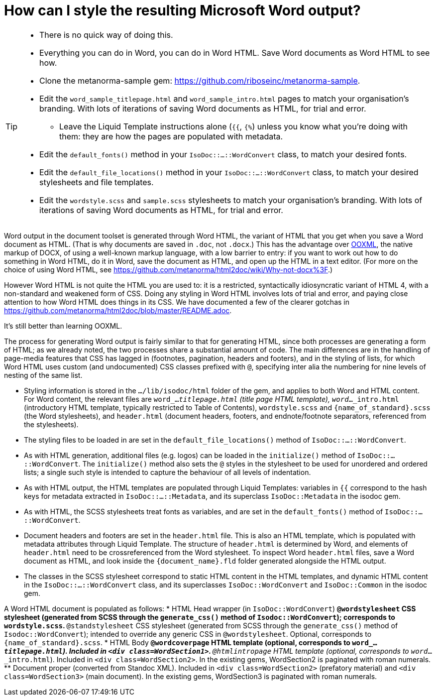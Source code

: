 = How can I style the resulting Microsoft Word output?

[TIP]
====
* There is no quick way of doing this.
* Everything you can do in Word, you can do in Word HTML. Save Word documents as Word HTML to see how.
* Clone the metanorma-sample gem: https://github.com/riboseinc/metanorma-sample.
* Edit the `word_sample_titlepage.html` and `word_sample_intro.html` pages to match your organisation's branding. With lots of iterations of saving Word documents as HTML, for trial and error.
** Leave the Liquid Template instructions alone (`{{`, `{%`) unless you know what you're doing with them: they are how the pages are populated with metadata.
* Edit the `default_fonts()` method in your `IsoDoc::...::WordConvert` class, to match your desired fonts.
* Edit the `default_file_locations()` method in your `IsoDoc::...::WordConvert` class, to match your desired stylesheets and file templates.
* Edit the `wordstyle.scss` and `sample.scss` stylesheets to match your organisation's branding. With lots of iterations of saving Word documents as HTML, for trial and error.
====

Word output in the document toolset is generated through Word HTML, the variant of HTML that you get when you save a Word document as HTML. (That is why documents are saved in `.doc`, not `.docx`.) This has the advantage over https://en.wikipedia.org/wiki/Office_Open_XML[OOXML], the native markup of DOCX, of using a well-known markup language, with a low barrier to entry: if you want to work out how to do something in Word HTML, do it in Word, save the document as HTML, and open up the HTML in a text editor. (For more on the choice of using Word HTML, see https://github.com/metanorma/html2doc/wiki/Why-not-docx%3F.)

However Word HTML is not quite the HTML you are used to: it is a restricted, syntactically idiosyncratic variant of HTML 4, with a non-standard and weakened form of CSS. Doing any styling in Word HTML involves lots of trial and error, and paying close attention to how Word HTML does things in its CSS. We have documented a few of the clearer gotchas in https://github.com/metanorma/html2doc/blob/master/README.adoc.

It's still better than learning OOXML.

The process for generating Word output is fairly similar to that for generating HTML, since both processes are generating a form of HTML; as we already noted, the two processes share a substantial amount of code. The main differences are in the handling of page-media features that CSS has lagged in (footnotes, pagination, headers and footers), and in the styling of lists, for which Word HTML uses custom (and undocumented) CSS classes prefixed with `@`, specifying inter alia the numbering for nine levels of nesting of the same list.

* Styling information is stored in the `.../lib/isodoc/html` folder of the gem, and applies to both Word and HTML content. For Word content, the relevant files are `word_..._titlepage.html` (title page HTML template), `word_..._intro.html` (introductory HTML template, typically restricted to Table of Contents),  `wordstyle.scss` and `{name_of_standard}.scss` (the Word stylesheets), and `header.html` (document headers, footers, and endnote/footnote separators, referenced from the stylesheets).
* The styling files to be loaded in are set in the `default_file_locations()` method of `IsoDoc::...::WordConvert`. 
* As with HTML generation, additional files (e.g. logos) can be loaded in the `initialize()` method of `IsoDoc::...::WordConvert`. The `initialize()` method also sets the `@` styles in the stylesheet to be used for unordered and ordered lists; a single such style is intended to capture the behaviour of all levels of indentation. 
* As with HTML output, the HTML templates are populated through Liquid Templates: variables in `{{` correspond to the hash keys for metadata extracted in `IsoDoc::...::Metadata`, and its superclass `IsoDoc::Metadata` in the isodoc gem.
* As with HTML, the SCSS stylesheets treat fonts as variables, and are set in the `default_fonts()` method of `IsoDoc::...::WordConvert`.
* Document headers and footers are set in the `header.html` file. This is also an HTML template, which is populated with metadata attributes through Liquid Template. The structure of `header.html` is determined by Word, and elements of `header.html` need to be crossreferenced from the Word stylesheet. To inspect Word `header.html` files, save a Word document as HTML, and look inside the `{document_name}.fld` folder generated alongside the HTML output.
* The classes in the SCSS stylesheet correspond to static HTML content in the HTML templates, and dynamic HTML content in the `IsoDoc::...::WordConvert` class, and its superclasses `IsoDoc::WordConvert` and `IsoDoc::Common` in the isodoc gem.

A Word HTML document is populated as follows:
* HTML Head wrapper (in `IsoDoc::WordConvert`)
** `@wordstylesheet` CSS stylesheet (generated from SCSS through the `generate_css()` method of `Isodoc::WordConvert`); corresponds to `wordstyle.scss`.
** `@standstylesheet` CSS stylesheet (generated from SCSS through the `generate_css()` method of `Isodoc::WordConvert`); intended to override any generic CSS in `@wordstylesheet`. Optional, corresponds to `{name_of_standard}.scss`.
* HTML Body
** `@wordcoverpage` HTML template (optional, corresponds to `word_..._titlepage.html`). Included in `<div class=WordSection1>`.
** `@htmlintropage` HTML template (optional, corresponds to `word_..._intro.html`). Included in `<div class=WordSection2>`. In the existing gems, WordSection2 is paginated with roman numerals. 
** Document proper (converted from Standoc XML). Included in `<div class=WordSection2>` (prefatory material) and `<div class=WordSection3>` (main document). In the existing gems, WordSection3 is paginated with roman numerals.
